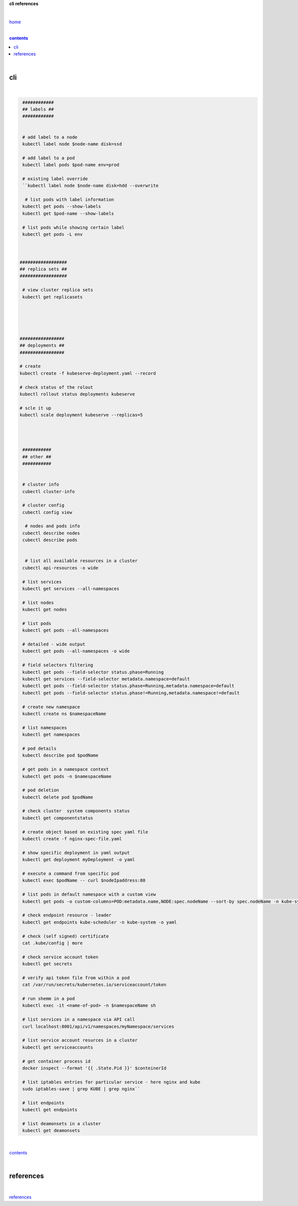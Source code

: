 **cli references**

|

`home <https://github.com/risebeyondio/io>`_

|

.. comment --> depth describes headings level inclusion
.. contents:: contents
   :depth: 10

|

cli
---

|

.. code-block:: shell
   
   ############  
   ## labels ##
   ############
   
   
   # add label to a node 
   kubectl label node $node-name disk=ssd
   
   # add label to a pod
   kubectl label pods $pod-name env=prod
   
   # existing label override
   ``kubectl label node $node-name disk=hdd --overwrite

    # list pods with label information
   kubectl get pods --show-labels
   kubectl get $pod-name --show-labels
   
   # list pods while showing certain label
   kubectl get pods -L env
   
   
   
  ##################
  ## replica sets ##
  ##################
  
   # view cluster replica sets
   kubectl get replicasets
  
  
  
  
  
  #################
  ## deployments ##
  #################
  
  # create
  kubectl create -f kubeserve-deployment.yaml --record
  
  # check status of the rolout
  kubectl rollout status deployments kubeserve
  
  # scle it up
  kubectl scale deployment kubeserve --replicas=5
  
  
  
  
   ###########   
   ## other ##
   ###########
   
   
   # cluster info
   cubectl cluster-info
   
   # cluster config
   cubectl config view
   
    # nodes and pods info
   cubectl describe nodes
   cubectl describe pods
   
   
    # list all available resources in a cluster
   cubectl api-resources -o wide   

   # list services
   kubectl get services --all-namespaces
   
   # list nodes
   kubectl get nodes
   
   # list pods
   kubectl get pods --all-namespaces

   # detailed - wide output
   kubectl get pods --all-namespaces -o wide 
   
   # field selectors filtering 
   kubectl get pods --field-selector status.phase=Running
   kubectl get services --field-selector metadata.namespace=default
   kubectl get pods --field-selector status.phase=Running,metadata.namespace=default
   kubectl get pods --field-selector status.phase!=Running,metadata.namespace!=default

   # create new namespace
   kubectl create ns $namespaceName
   
   # list namespaces
   kubectl get namespaces
   
   # pod details
   kubectl describe pod $podName
   
   # get pods in a namespace context
   kubectl get pods -n $namespaceName

   # pod deletion
   kubectl delete pod $podName
   
   # check cluster  system components status
   kubectl get componentstatus
   
   # create object based on existing spec yaml file
   kubectl create -f nginx-spec-file.yaml
   
   # show specific deployment in yaml output 
   kubectl get deployment myDeployment -o yaml
   
   # execute a command from specific pod
   kubectl exec $podName -- curl $nodeIpaddress:80
   
   # list pods in default namespace with a custom view
   kubectl get pods -o custom-columns=POD:metadata.name,NODE:spec.nodeName --sort-by spec.nodeName -n kube-system
   
   # check endpoint resource - leader
   kubectl get endpoints kube-scheduler -n kube-system -o yaml
   
   # check (self signed) certificate
   cat .kube/config | more
   
   # check service account token
   kubectl get secrets  
   
   # verify api token file from within a pod
   cat /var/run/secrets/kubernetes.io/serviceaccount/token
   
   # run shemm in a pod
   kubectl exec -it <name-of-pod> -n $namespaceName sh
   
   # list services in a namespace via API call
   curl localhost:8001/api/v1/namespaces/myNamespace/services
   
   # list service account resurces in a cluster
   kubectl get serviceaccounts

   # get container process id
   docker inspect --format '{{ .State.Pid }}' $conteinerId  
   
   # list iptables entries for particular service - here nginx and kube
   sudo iptables-save | grep KUBE | grep nginx``

   # list endpoints
   kubectl get endpoints
   
   # list deamonsets in a cluster
   kubectl get deamonsets


|

contents_

|

references
----------

|

`references <https://github.com/risebeyondio/rise/tree/master/references>`_
